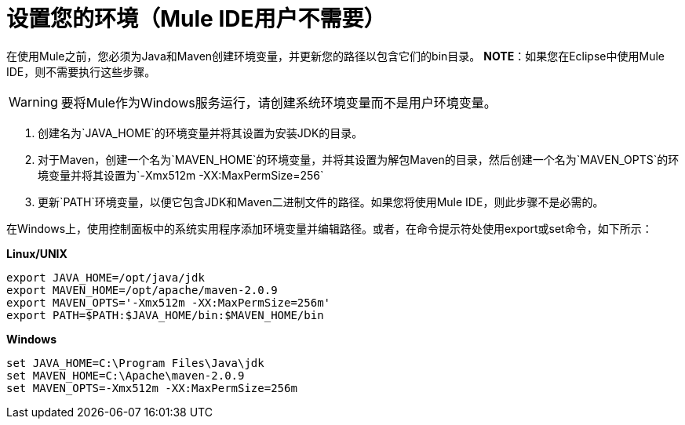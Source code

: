 = 设置您的环境（Mule IDE用户不需要）

在使用Mule之前，您必须为Java和Maven创建环境变量，并更新您的路径以包含它们的bin目录。 *NOTE*：如果您在Eclipse中使用Mule IDE，则不需要执行这些步骤。

[WARNING]
要将Mule作为Windows服务运行，请创建系统环境变量而不是用户环境变量。

. 创建名为`JAVA_HOME`的环境变量并将其设置为安装JDK的目录。
. 对于Maven，创建一个名为`MAVEN_HOME`的环境变量，并将其设置为解包Maven的目录，然后创建一个名为`MAVEN_OPTS`的环境变量并将其设置为`-Xmx512m -XX:MaxPermSize=256`
. 更新`PATH`环境变量，以便它包含JDK和Maven二进制文件的路径。如果您将使用Mule IDE，则此步骤不是必需的。

在Windows上，使用控制面板中的系统实用程序添加环境变量并编辑路径。或者，在命令提示符处使用export或set命令，如下所示：

*Linux/UNIX*

[source, code, linenums]
----
export JAVA_HOME=/opt/java/jdk
export MAVEN_HOME=/opt/apache/maven-2.0.9
export MAVEN_OPTS='-Xmx512m -XX:MaxPermSize=256m'
export PATH=$PATH:$JAVA_HOME/bin:$MAVEN_HOME/bin
----

*Windows*

[source, code, linenums]
----
set JAVA_HOME=C:\Program Files\Java\jdk
set MAVEN_HOME=C:\Apache\maven-2.0.9
set MAVEN_OPTS=-Xmx512m -XX:MaxPermSize=256m
----
